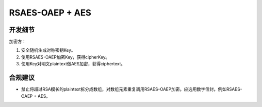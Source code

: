 RSAES-OAEP + AES
=================


开发细节
--------

加密方：

1. 安全随机生成对称密钥Key。

#. 使用RSAES-OAEP加密Key，获得cipherKey。

#. 使用Key对明文plaintext做AES加密，获得ciphertext。


合规建议
--------

- 禁止将超过RSA模长的plaintext拆分成数组，对数组元素重复调用RSAES-OAEP加密。应选用数字信封，例如RSAES-OAEP + AES。

